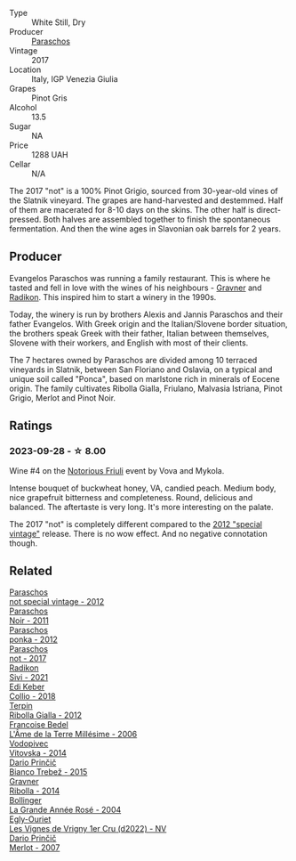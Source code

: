 #+attr_html: :class wine-main-image
[[file:/images/73/9a8111-5c22-4b81-a3d6-b833be6a0219/2023-09-29-09-30-17-CE5E0994-EBC9-49CA-93B3-D38BB2FB82A3-1-105-c@512.webp]]

- Type :: White Still, Dry
- Producer :: [[barberry:/producers/4990cbce-1f44-4948-a8c0-4796e332da93][Paraschos]]
- Vintage :: 2017
- Location :: Italy, IGP Venezia Giulia
- Grapes :: Pinot Gris
- Alcohol :: 13.5
- Sugar :: NA
- Price :: 1288 UAH
- Cellar :: N/A

The 2017 "not" is a 100% Pinot Grigio, sourced from 30-year-old vines of the Slatnik vineyard. The grapes are hand-harvested and destemmed. Half of them are macerated for 8-10 days on the skins. The other half is direct-pressed. Both halves are assembled together to finish the spontaneous fermentation. And then the wine ages in Slavonian oak barrels for 2 years.

** Producer

Evangelos Paraschos was running a family restaurant. This is where he tasted and fell in love with the wines of his neighbours - [[barberry:/producers/bd1ae49f-3ec6-4701-b633-832d29f929f8][Gravner]] and [[barberry:/producers/9d3e931a-6a61-4857-aae8-345f86bdcd75][Radikon]]. This inspired him to start a winery in the 1990s.

Today, the winery is run by brothers Alexis and Jannis Paraschos and their father Evangelos. With Greek origin and the Italian/Slovene border situation, the brothers speak Greek with their father, Italian between themselves, Slovene with their workers, and English with most of their clients.

The 7 hectares owned by Paraschos are divided among 10 terraced vineyards in Slatnik, between San Floriano and Oslavia, on a typical and unique soil called "Ponca", based on marlstone rich in minerals of Eocene origin. The family cultivates Ribolla Gialla, Friulano, Malvasia Istriana, Pinot Grigio, Merlot and Pinot Noir.

** Ratings

*** 2023-09-28 - ☆ 8.00

Wine #4 on the [[barberry:/posts/2023-09-28-friuli][Notorious Friuli]] event by Vova and Mykola.

Intense bouquet of buckwheat honey, VA, candied peach. Medium body, nice grapefruit bitterness and completeness. Round, delicious and balanced. The aftertaste is very long. It's more interesting on the palate.

The 2017 "not" is completely different compared to the [[barberry:/wines/1b3c3cb3-8ec6-448d-bdef-bc90c0b3aa61][2012 "special vintage"]] release. There is no wow effect. And no negative connotation though.

** Related

#+begin_export html
<div class="flex-container">
  <a class="flex-item flex-item-left" href="/wines/1b3c3cb3-8ec6-448d-bdef-bc90c0b3aa61.html">
    <img class="flex-bottle" src="/images/1b/3c3cb3-8ec6-448d-bdef-bc90c0b3aa61/2023-07-13-08-47-47-1AA9848F-403B-4758-B252-75BA45D66508-1-105-c@512.webp"></img>
    <section class="h">Paraschos</section>
    <section class="h text-bolder">not special vintage - 2012</section>
  </a>

  <a class="flex-item flex-item-right" href="/wines/8a289b1c-eda1-470c-8622-49175f0c3da7.html">
    <img class="flex-bottle" src="/images/8a/289b1c-eda1-470c-8622-49175f0c3da7/2023-07-13-08-53-07-A68BEA1A-3570-485A-8A2D-A8C246367E9E-1-105-c@512.webp"></img>
    <section class="h">Paraschos</section>
    <section class="h text-bolder">Noir - 2011</section>
  </a>

  <a class="flex-item flex-item-left" href="/wines/cae4a524-5ede-478f-8444-319c156db522.html">
    <img class="flex-bottle" src="/images/ca/e4a524-5ede-478f-8444-319c156db522/2023-07-13-08-50-45-0F0A10A1-FC22-4577-9205-6CCA0F4DD028-1-105-c@512.webp"></img>
    <section class="h">Paraschos</section>
    <section class="h text-bolder">ponka - 2012</section>
  </a>

  <a class="flex-item flex-item-right" href="/wines/f395e0fd-89ea-47bb-9470-3ee79fdc4524.html">
    <img class="flex-bottle" src="/images/f3/95e0fd-89ea-47bb-9470-3ee79fdc4524/2023-09-28-18-31-01-CE5E0994-EBC9-49CA-93B3-D38BB2FB82A3-1-105-c@512.webp"></img>
    <section class="h">Paraschos</section>
    <section class="h text-bolder">not - 2017</section>
  </a>

  <a class="flex-item flex-item-left" href="/wines/63683195-5011-4586-9b6a-e893d584b312.html">
    <img class="flex-bottle" src="/images/63/683195-5011-4586-9b6a-e893d584b312/2023-09-29-09-37-10-B97A2E71-3D98-4E6F-BD11-DDE4ECEAF76E-1-105-c@512.webp"></img>
    <section class="h">Radikon</section>
    <section class="h text-bolder">Sivi - 2021</section>
  </a>

  <a class="flex-item flex-item-right" href="/wines/682f03a5-1147-4846-b022-455d9294d2a3.html">
    <img class="flex-bottle" src="/images/68/2f03a5-1147-4846-b022-455d9294d2a3/2023-09-29-09-33-37-AA3DE025-7998-445A-8734-2F9BC84D7DC1-1-105-c@512.webp"></img>
    <section class="h">Edi Keber</section>
    <section class="h text-bolder">Collio - 2018</section>
  </a>

  <a class="flex-item flex-item-left" href="/wines/7345626e-553d-4d66-9a9d-20531fdfff56.html">
    <img class="flex-bottle" src="/images/73/45626e-553d-4d66-9a9d-20531fdfff56/2023-09-29-09-35-53-C9290352-05FA-41DD-A413-9B345A934344-1-105-c@512.webp"></img>
    <section class="h">Terpin</section>
    <section class="h text-bolder">Ribolla Gialla - 2012</section>
  </a>

  <a class="flex-item flex-item-right" href="/wines/ca7dc126-0ea4-4245-93db-f07a87301a7e.html">
    <img class="flex-bottle" src="/images/ca/7dc126-0ea4-4245-93db-f07a87301a7e/2023-09-29-12-31-49-IMG-9397@512.webp"></img>
    <section class="h">Francoise Bedel</section>
    <section class="h text-bolder">L'Âme de la Terre Millésime - 2006</section>
  </a>

  <a class="flex-item flex-item-left" href="/wines/d69fb26b-4c53-4caf-a03d-c6b515252e39.html">
    <img class="flex-bottle" src="/images/d6/9fb26b-4c53-4caf-a03d-c6b515252e39/2023-09-28-18-23-00-73C76357-CA62-4BCF-B685-EB645292CCF5-1-105-c@512.webp"></img>
    <section class="h">Vodopivec</section>
    <section class="h text-bolder">Vitovska - 2014</section>
  </a>

  <a class="flex-item flex-item-right" href="/wines/ebeffc6e-1bfb-47cb-a784-35abc82fefb9.html">
    <img class="flex-bottle" src="/images/eb/effc6e-1bfb-47cb-a784-35abc82fefb9/2023-09-29-09-34-12-B4969C91-CB42-4F9B-9869-FEE27D404162-1-105-c@512.webp"></img>
    <section class="h">Dario Prinčič</section>
    <section class="h text-bolder">Bianco Trebež - 2015</section>
  </a>

  <a class="flex-item flex-item-left" href="/wines/ed7ca409-72db-4153-a0f4-8a01dbbc7824.html">
    <img class="flex-bottle" src="/images/ed/7ca409-72db-4153-a0f4-8a01dbbc7824/2023-09-29-10-22-16-9C87CA5D-A308-4A5C-8CEE-08135F30BB79-1-105-c@512.webp"></img>
    <section class="h">Gravner</section>
    <section class="h text-bolder">Ribolla - 2014</section>
  </a>

  <a class="flex-item flex-item-right" href="/wines/f3f51b4a-d436-4fe9-b867-18527c0c724a.html">
    <img class="flex-bottle" src="/images/f3/f51b4a-d436-4fe9-b867-18527c0c724a/2023-10-02-09-38-41-photo-2023-10-02 09.37.26@512.webp"></img>
    <section class="h">Bollinger</section>
    <section class="h text-bolder">La Grande Année Rosé - 2004</section>
  </a>

  <a class="flex-item flex-item-left" href="/wines/f6af394d-f4cc-4a52-a3ee-db3760a5224a.html">
    <img class="flex-bottle" src="/images/f6/af394d-f4cc-4a52-a3ee-db3760a5224a/2023-09-29-12-05-24-20A09475-20F8-4244-9C09-2C23C4DCC065-1-105-c@512.webp"></img>
    <section class="h">Egly-Ouriet</section>
    <section class="h text-bolder">Les Vignes de Vrigny 1er Cru (d2022) - NV</section>
  </a>

  <a class="flex-item flex-item-right" href="/wines/f7a994bf-dd3c-45c1-8bd1-0b11ecbdb5d2.html">
    <img class="flex-bottle" src="/images/f7/a994bf-dd3c-45c1-8bd1-0b11ecbdb5d2/2023-09-29-09-34-40-F1D49D3B-1DB9-42ED-BC3F-BF0D4FA3C59C-1-105-c@512.webp"></img>
    <section class="h">Dario Prinčič</section>
    <section class="h text-bolder">Merlot - 2007</section>
  </a>

</div>
#+end_export
